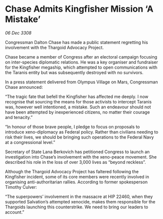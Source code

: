 * Chase Admits Kingfisher Mission ‘A Mistake’

/06 Dec 3308/

Congressman Dalton Chase has made a public statement regretting his involvement with the Thargoid Advocacy Project. 

Chase became a member of Congress after an electoral campaign focusing on inter-species diplomatic relations. He was a key organiser and fundraiser for the Kingfisher megaship, which attempted to open communications with the Taranis entity but was subsequently destroyed with no survivors. 

In a press statement delivered from Olympus Village on Mars, Congressman Chase announced: 

“The tragic fate that befell the Kingfisher has affected me deeply. I now recognise that sourcing the means for those activists to intercept Taranis was, however well intentioned, a mistake. Such an endeavour should not have been attempted by inexperienced citizens, no matter their courage and tenacity.” 

“In honour of those brave people, I pledge to focus on proposals to introduce xeno-diplomacy as Federal policy. Rather than civilians needing to risk their lives, we should be bringing such operations to the Federal Navy at a congressional level.” 

Secretary of State Lana Berkovich has petitioned Congress to launch an investigation into Chase’s involvement with the xeno-peace movement. She described his role in the loss of over 3,000 lives as “beyond reckless”. 

Although the Thargoid Advocacy Project has faltered following the Kingfisher incident, some of its core members were recently involved in organising anti-authoritarian rallies. According to former spokesperson Timothy Culver:  

“The superpowers’ involvement in the massacre at HIP 22460, when they supported Salvation’s attempted xenocide, makes them responsible for the Thargoids launching this counterstrike. We need to bring our leaders to account.”